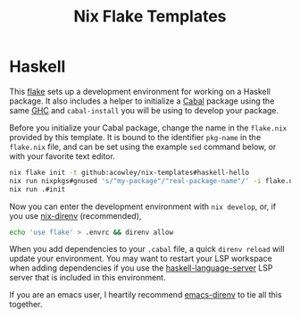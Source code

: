 #+TITLE: Nix Flake Templates
* Haskell
This [[https://nixos.wiki/wiki/Flakes][flake]] sets up a development environment for working on a Haskell package. It also includes a helper to initialize a [[https://www.haskell.org/cabal/][Cabal]] package using the same [[https://www.haskell.org/ghc/][GHC]] and =cabal-install= you will be using to develop your package.

Before you initialize your Cabal package, change the name in the =flake.nix= provided by this template. It is bound to the identifier ~pkg-name~ in the =flake.nix= file, and can be set using the example =sed= command below, or with your favorite text editor.

#+begin_src bash
nix flake init -t github:acowley/nix-templates#haskell-hello
nix run nixpkgs#gnused 's/"my-package"/"real-package-name"/' -i flake.nix
nix run .#init
#+end_src

Now you can enter the development environment with =nix develop=, or, if you use [[https://github.com/nix-community/nix-direnv][nix-direnv]] (recommended),

#+begin_src bash
echo 'use flake' > .envrc && direnv allow
#+end_src

When you add dependencies to your =.cabal= file, a quick =direnv reload= will update your environment. You may want to restart your LSP workspace when adding dependencies if you use the [[https://github.com/haskell/haskell-language-server][haskell-language-server]] LSP server that is included in this environment.

If you are an emacs user, I heartily recommend [[https://github.com/wbolster/emacs-direnv][emacs-direnv]] to tie all this together.
